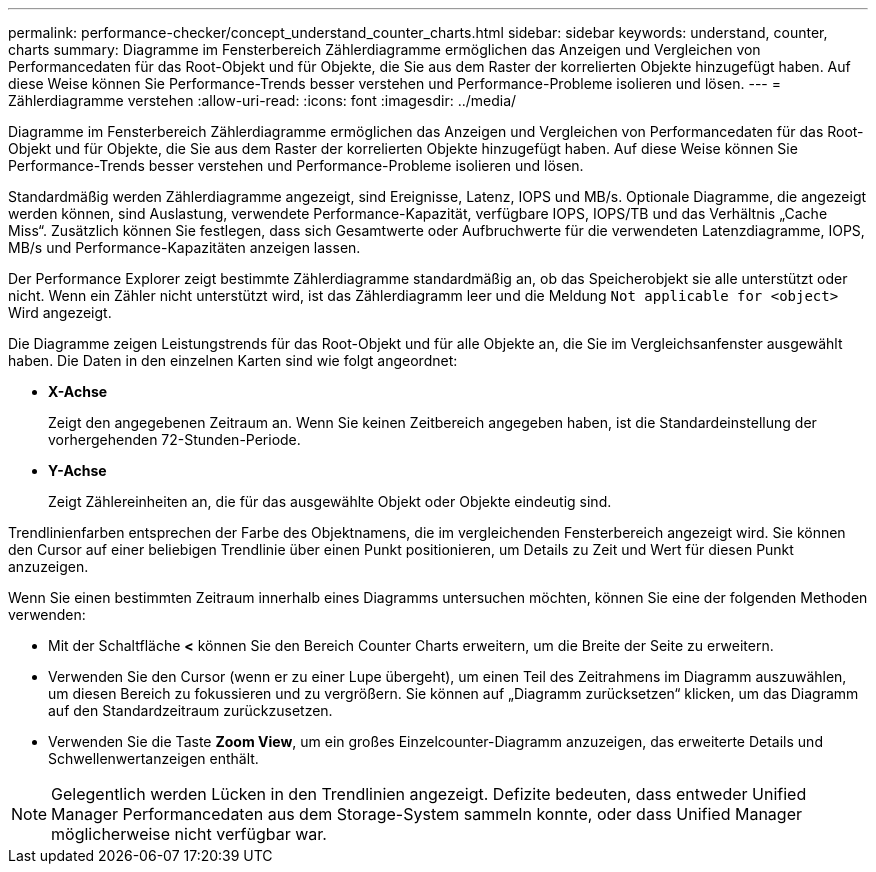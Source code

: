 ---
permalink: performance-checker/concept_understand_counter_charts.html 
sidebar: sidebar 
keywords: understand, counter, charts 
summary: Diagramme im Fensterbereich Zählerdiagramme ermöglichen das Anzeigen und Vergleichen von Performancedaten für das Root-Objekt und für Objekte, die Sie aus dem Raster der korrelierten Objekte hinzugefügt haben. Auf diese Weise können Sie Performance-Trends besser verstehen und Performance-Probleme isolieren und lösen. 
---
= Zählerdiagramme verstehen
:allow-uri-read: 
:icons: font
:imagesdir: ../media/


[role="lead"]
Diagramme im Fensterbereich Zählerdiagramme ermöglichen das Anzeigen und Vergleichen von Performancedaten für das Root-Objekt und für Objekte, die Sie aus dem Raster der korrelierten Objekte hinzugefügt haben. Auf diese Weise können Sie Performance-Trends besser verstehen und Performance-Probleme isolieren und lösen.

Standardmäßig werden Zählerdiagramme angezeigt, sind Ereignisse, Latenz, IOPS und MB/s. Optionale Diagramme, die angezeigt werden können, sind Auslastung, verwendete Performance-Kapazität, verfügbare IOPS, IOPS/TB und das Verhältnis „Cache Miss“. Zusätzlich können Sie festlegen, dass sich Gesamtwerte oder Aufbruchwerte für die verwendeten Latenzdiagramme, IOPS, MB/s und Performance-Kapazitäten anzeigen lassen.

Der Performance Explorer zeigt bestimmte Zählerdiagramme standardmäßig an, ob das Speicherobjekt sie alle unterstützt oder nicht. Wenn ein Zähler nicht unterstützt wird, ist das Zählerdiagramm leer und die Meldung `Not applicable for <object>` Wird angezeigt.

Die Diagramme zeigen Leistungstrends für das Root-Objekt und für alle Objekte an, die Sie im Vergleichsanfenster ausgewählt haben. Die Daten in den einzelnen Karten sind wie folgt angeordnet:

* *X-Achse*
+
Zeigt den angegebenen Zeitraum an. Wenn Sie keinen Zeitbereich angegeben haben, ist die Standardeinstellung der vorhergehenden 72-Stunden-Periode.

* *Y-Achse*
+
Zeigt Zählereinheiten an, die für das ausgewählte Objekt oder Objekte eindeutig sind.



Trendlinienfarben entsprechen der Farbe des Objektnamens, die im vergleichenden Fensterbereich angezeigt wird. Sie können den Cursor auf einer beliebigen Trendlinie über einen Punkt positionieren, um Details zu Zeit und Wert für diesen Punkt anzuzeigen.

Wenn Sie einen bestimmten Zeitraum innerhalb eines Diagramms untersuchen möchten, können Sie eine der folgenden Methoden verwenden:

* Mit der Schaltfläche *<* können Sie den Bereich Counter Charts erweitern, um die Breite der Seite zu erweitern.
* Verwenden Sie den Cursor (wenn er zu einer Lupe übergeht), um einen Teil des Zeitrahmens im Diagramm auszuwählen, um diesen Bereich zu fokussieren und zu vergrößern. Sie können auf „Diagramm zurücksetzen“ klicken, um das Diagramm auf den Standardzeitraum zurückzusetzen.
* Verwenden Sie die Taste *Zoom View*, um ein großes Einzelcounter-Diagramm anzuzeigen, das erweiterte Details und Schwellenwertanzeigen enthält.


[NOTE]
====
Gelegentlich werden Lücken in den Trendlinien angezeigt. Defizite bedeuten, dass entweder Unified Manager Performancedaten aus dem Storage-System sammeln konnte, oder dass Unified Manager möglicherweise nicht verfügbar war.

====